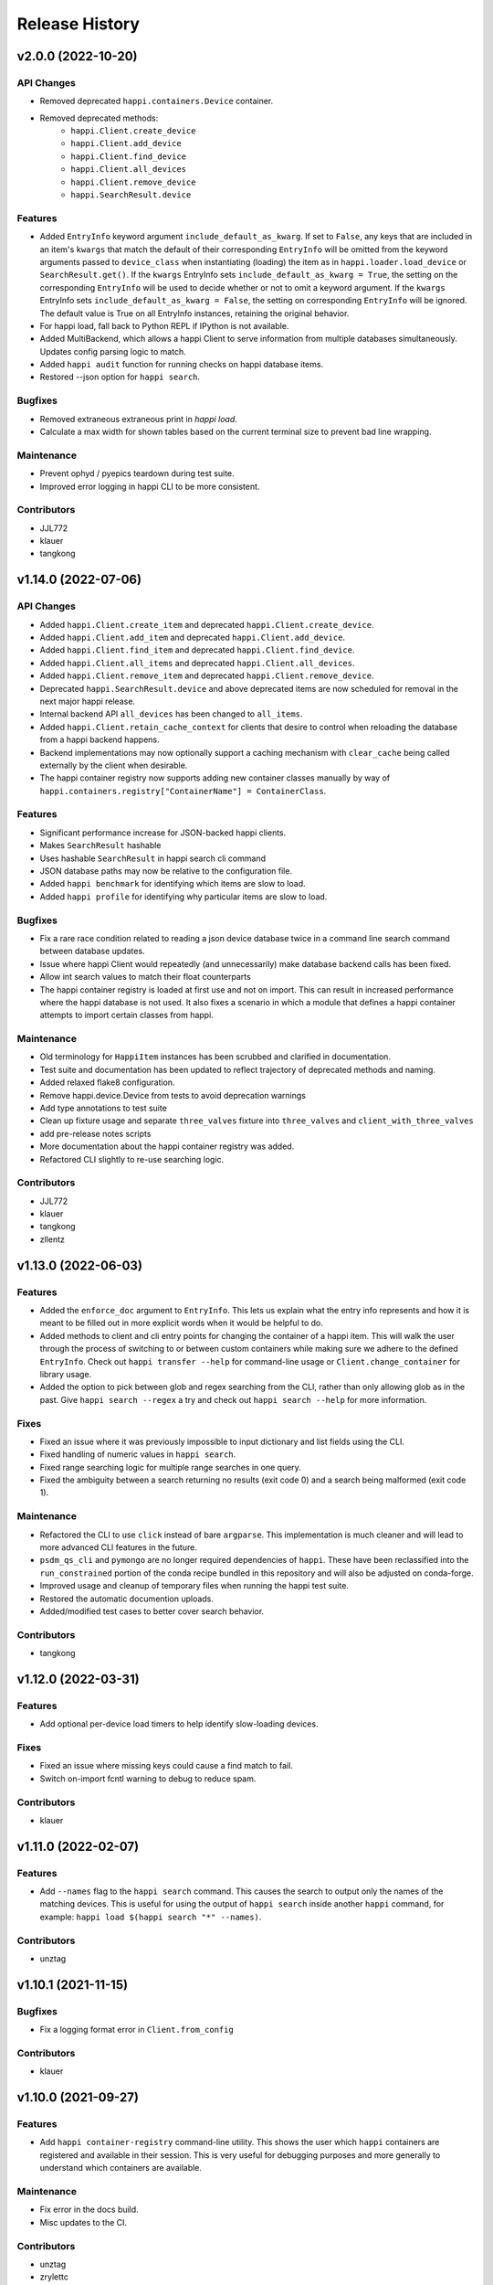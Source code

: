 Release History
###############


v2.0.0 (2022-10-20)
===================

API Changes
-----------
- Removed deprecated ``happi.containers.Device`` container.
- Removed deprecated methods:
    * ``happi.Client.create_device``
    * ``happi.Client.add_device``
    * ``happi.Client.find_device``
    * ``happi.Client.all_devices``
    * ``happi.Client.remove_device``
    * ``happi.SearchResult.device``

Features
--------
- Added ``EntryInfo`` keyword argument ``include_default_as_kwarg``.  If set to ``False``,
  any keys that are included in an item's ``kwargs`` that match the default of their
  corresponding ``EntryInfo`` will be omitted from the keyword arguments passed to
  ``device_class`` when instantiating (loading) the item as in ``happi.loader.load_device`` or
  ``SearchResult.get()``.
  If the ``kwargs`` EntryInfo sets ``include_default_as_kwarg = True``,
  the setting on the corresponding ``EntryInfo`` will be used to decide
  whether or not to omit a keyword argument.
  If the ``kwargs`` EntryInfo sets ``include_default_as_kwarg = False``,
  the setting on corresponding ``EntryInfo`` will be ignored.
  The default value is True on all EntryInfo instances, retaining the original behavior.
- For happi load, fall back to Python REPL if IPython is not available.
- Added MultiBackend, which allows a happi Client to serve information
  from multiple databases simultaneously.  Updates config parsing logic
  to match.
- Added ``happi audit`` function for running checks on happi database items.
- Restored --json option for ``happi search``.

Bugfixes
--------
- Removed extraneous extraneous print in `happi load`.
- Calculate a max width for shown tables based on the current terminal size
  to prevent bad line wrapping.

Maintenance
-----------
- Prevent ophyd / pyepics teardown during test suite.
- Improved error logging in happi CLI to be more consistent.

Contributors
------------
- JJL772
- klauer
- tangkong



v1.14.0 (2022-07-06)
====================

API Changes
-----------
- Added ``happi.Client.create_item`` and deprecated
  ``happi.Client.create_device``.
- Added ``happi.Client.add_item`` and deprecated ``happi.Client.add_device``.
- Added ``happi.Client.find_item`` and deprecated ``happi.Client.find_device``.
- Added ``happi.Client.all_items`` and deprecated ``happi.Client.all_devices``.
- Added ``happi.Client.remove_item`` and deprecated
  ``happi.Client.remove_device``.
- Deprecated ``happi.SearchResult.device`` and above deprecated items are now
  scheduled for removal in the next major happi release.
- Internal backend API ``all_devices`` has been changed to ``all_items``.
- Added ``happi.Client.retain_cache_context`` for clients that desire to
  control when reloading the database from a happi backend happens.
- Backend implementations may now optionally support a caching mechanism with
  ``clear_cache`` being called externally by the client when desirable.
- The happi container registry now supports adding new container classes
  manually by way of
  ``happi.containers.registry["ContainerName"] = ContainerClass``.

Features
--------
- Significant performance increase for JSON-backed happi clients.
- Makes ``SearchResult`` hashable
- Uses hashable ``SearchResult`` in happi search cli command
- JSON database paths may now be relative to the configuration file.
- Added ``happi benchmark`` for identifying which items are slow to load.
- Added ``happi profile`` for identifying why particular items are slow to load.

Bugfixes
--------
- Fix a rare race condition related to reading a json device database
  twice in a command line search command between database updates.
- Issue where happi Client would repeatedly (and unnecessarily) make database
  backend calls has been fixed.
- Allow int search values to match their float counterparts
- The happi container registry is loaded at first use and not on import.  This
  can result in increased performance where the happi database is not used.
  It also fixes a scenario in which a module that defines a happi container
  attempts to import certain classes from happi.

Maintenance
-----------
- Old terminology for ``HappiItem`` instances has been scrubbed and clarified
  in documentation.
- Test suite and documentation has been updated to reflect trajectory of
  deprecated methods and naming.
- Added relaxed flake8 configuration.
- Remove happi.device.Device from tests to avoid deprecation warnings
- Add type annotations to test suite
- Clean up fixture usage and separate ``three_valves`` fixture into ``three_valves`` and ``client_with_three_valves``
- add pre-release notes scripts
- More documentation about the happi container registry was added.
- Refactored CLI slightly to re-use searching logic.

Contributors
------------
- JJL772
- klauer
- tangkong
- zllentz


v1.13.0 (2022-06-03)
====================

Features
--------
- Added the ``enforce_doc`` argument to ``EntryInfo``. This lets us explain
  what the entry info represents and how it is meant to be filled out
  in more explicit words when it would be helpful to do.
- Added methods to client and cli entry points for changing the container
  of a happi item. This will walk the user through the process of
  switching to or between custom containers while making sure we adhere
  to the defined ``EntryInfo``. Check out ``happi transfer --help`` for
  command-line usage or ``Client.change_container`` for library usage.
- Added the option to pick between glob and regex searching from the CLI,
  rather than only allowing glob as in the past.
  Give ``happi search --regex`` a try and check out ``happi search --help``
  for more information.

Fixes
-----
- Fixed an issue where it was previously impossible to input dictionary
  and list fields using the CLI.
- Fixed handling of numeric values in ``happi search``.
- Fixed range searching logic for multiple range searches in one query.
- Fixed the ambiguity between a search returning no results (exit code 0)
  and a search being malformed (exit code 1).

Maintenance
-----------
- Refactored the CLI to use ``click`` instead of bare ``argparse``.
  This implementation is much cleaner and will lead to more advanced
  CLI features in the future.
- ``psdm_qs_cli`` and ``pymongo`` are no longer required dependencies of
  ``happi``. These have been reclassified into the ``run_constrained``
  portion of the conda recipe bundled in this repository and will also
  be adjusted on conda-forge.
- Improved usage and cleanup of temporary files when running the happi
  test suite.
- Restored the automatic documention uploads.
- Added/modified test cases to better cover search behavior.

Contributors
------------
- tangkong


v1.12.0 (2022-03-31)
====================

Features
--------
- Add optional per-device load timers to help identify slow-loading devices.

Fixes
-----
- Fixed an issue where missing keys could cause a find match to fail.
- Switch on-import fcntl warning to debug to reduce spam.

Contributors
------------
- klauer


v1.11.0 (2022-02-07)
====================

Features
--------
- Add ``--names`` flag to the ``happi search`` command. This causes the
  search to output only the names of the matching devices. This is useful
  for using the output of ``happi search`` inside another ``happi`` command,
  for example: ``happi load $(happi search "*" --names)``.

Contributors
------------
- unztag


v1.10.1 (2021-11-15)
====================

Bugfixes
--------
- Fix a logging format error in ``Client.from_config``

Contributors
------------
- klauer


v1.10.0 (2021-09-27)
====================

Features
--------
- Add ``happi container-registry`` command-line utility. This shows the user
  which ``happi`` containers are registered and available in their session.
  This is very useful for debugging purposes and more generally to
  understand which containers are available.

Maintenance
-----------
- Fix error in the docs build.
- Misc updates to the CI.

Contributors
------------
- unztag
- zrylettc


v1.9.0 (2021-02-10)
===================

Features
--------
- Add ``happi update <json>`` command-line utility. This allows the user to
  pipe in a json blob to the happi CLI to update their database. This enables
  bulk updates in a convenient way.
- Allow short (under 3) and long (over 80) character names. Users who want
  further restrictions on names for their projects are encouraged to create
  a custom container.
- Allow arbitrary user functions to be passed in to the EntryInfo ``enforce``
  field, for custom validation of data. These functions should mimic the
  signature and behavior of the built-in types: take one argument, return the
  value back as-is or cast to the type, raise ValueError if there is an issue.

Bugfixes
--------
- Properly expand home directory (~) in the JSON backend database path.
- Require that the name field does not conflict with reserved Python keywords.
- Fix an issue where boolean fields edited from the command-line were always
  interpreted as True.

Maintenance
-----------
- Update CI to PCDS standards.

Contributors
------------
- klauer
- unztag
- zllentz


v1.8.4 (2021-01-08)
===================

Bugfixes
--------
- Fix an issue where a package implementing a happi containers entrypoint
  could fail to be picked up by the happi registry based on the import order.

Maintenance
-----------
- Revisions, clarifications, and additions to the documentation.
- Docstring style fixes.

Contributors
------------
- klauer
- untzag
- zrylettc


v1.8.3 (2020-11-17)
===================

Bugfixes
--------
- Fix loading of acromag io channels from the lcls questionnaire.
  Previously, these were loading full acromag devices instead of
  individual channels and were using the incorrect PVs.
- Fix loading of Beckhoff axis motors from the lcls questionnaire.
  Previously, these were misidentified as IMS motors.

Maintenance
-----------
- Refactor questionnaire entry creation to accomplish the above.

Contributors
------------
- cristinasewell


v1.8.2 (2020-10-20)
===================

Bugfixes
--------
- Removed hanging raise command from qs loader (hotfix)


v1.8.1 (2020-10-21)
===================

Bugfixes
--------
- Fix various issues causing questionnaire loads to fail.
- Fix clarity issues for failed questionnaire loads.

Maintenance
-----------
- Break up the questionnaire loading routines into more maintainable
  chunks, reorganizing and cleaning up the code.
- Allow introspection of questionnaire state for debugging.


v1.8.0 (2020-10-07)
===================

Features
--------
- Adds bash/fzf-based fuzzy finding of happi items with corresponding
  activate/deactivate scripts.
- Adds ``happi search --json`` option to output JSON instead of a table.

Maintenance
-----------
- Move IPython import to where it's needed in ``happi load``, saving
  approximately half a second on any other ``happi`` CLI invocation.


v1.7.2 (2020-09-17)
===================

Bugfixes
--------
- Fix issue with edge cases in lcls questionnaire loader
- Fix issue with unclear warnings on creating malformed entries

Maintenance
-----------
- Improve testing coverage for CLI functions


v1.7.1 (2020-08-20)
===================

Bugfixes
--------
- Fix cli issue where the ``--clone`` argument would fail.
- Make sure the happi cli returns usage information
  if the user passes no arguments.


v1.7.0 (2020-08-18)
===================

Features
--------
- Add cli search globbing, e.g. now the following will work:
  ``happi search xpp*`` (show all devices whose names start with xpp)

Bugfixes
--------
- Fix issue with silent failure when editing a non-existent field.
- Fix issues related to changing an entry's name field.

Maintenance
-----------
- Add documentation for the happi cli
- Update the db.json examples to use OphydItem


v1.6.1 (2020-07-01)
===================

Bugfixes
--------
-   Do not raise an exception on single malformed entries uncovered during
    a search. Treat these as missing entries. This was causing an issue
    where queries like ``all_devices`` would fail outright.
-   Fix issue where ``device_cls`` string would leak through and raise a
    bad/confusing exception during ``create_device``

Maintenance
-----------
-   Reduce missing backends log messages from ``warning`` to ``debug``.
-   Fix docs failing to build and related issues.
-   Add ``requirements.txt`` file to ``MANIFEST.in``.


v1.6.0 (2020-04-30)
===================

-  LCLS-specific containers are moved out of happi, and into
   `pcdsdevices <https://github.com/pcdshub/pcdsdevices/tree/master/pcdsdevices/happi>`__
-  ``OphydItem`` is now the preferred “basic” ``ophyd.Device``
   container, with the intention of fully deprecating ``Device`` to
   avoid naming confusion
-  Minor internal fixes


v1.5.0 (2020-04-06)
===================

-  Refactor search methods, supporting mongo and JSON backends

   -  ``search`` - search by key/value pairs as kwargs
   -  ``search_range`` - search for a range of values in a specific key
   -  ``search_regex`` - search for key/value pairs as kwargs, with
      values being regular expressions
   -  Adds ``SearchResult`` container, allowing for access of metadata
      or device instantiation

-  ``Client['item']`` supported
-  ``happi.Device`` is now marked as deprecated

   -  Migrate to ``happi.OphydItem``

-  Documentation building fixed and made more accurate
-  Internal refactoring

   -  Reduce usage of metaclasses
   -  pymongo/mongomock are truly optional test dependencies now
   -  Added pre-commit configuration for developer quality-of-life
   -  ``HappiItem``\ s are now ``copy.copy()``-able
   -  Backends supply generators and not lists

-  Fixed many oustanding issues with the JSON backend


v1.4.0 (2020-03-13)
===================

Enhancements
------------

-  Add an add command for cli, e.g. happi add to start an interactive
   device adder
-  Add an edit command for cli, e.g. happi edit im3l0 location=750
   prefix=IM3L0:PPM
-  Change search command syntax to be simpler (more like edit)
-  Add a load command for cli, e.g. happi load im3l0 im1l1 -> IPython
   session plus other changes made in dev to “get it working”
-  Add two new Happi-aware Qt widgets: HappiDeviceListView &
   HappiDeviceTreeView

Bug Fixes
---------

-  Initialize database if it does not yet exists
-  Fix broken tests


v1.3.0 (2019-12-10)
===================

Enhancements
------------

-  Command line script allow users to search and add devices
   `#84 <https://github.com/pcdshub/happi/issues/84>`__
-  Base ``Container`` object now available with minimum amount of
   ``EntryInfo`` `#92 <https://github.com/pcdshub/happi/issues/92>`__
-  Allow Happi to load more devices from LCLS questionnaire
   `#94 <https://github.com/pcdshub/happi/issues/94>`__
-  New function ``list_choices`` added to ``happi.Client`` to allow user
   to know what beamlines, prefixes, names, etc. will return results.
-  Threaded ``load_devices`` with option to specify a callback when
   devices are ready
   `#67 <https://github.com/pcdshub/happi/issues/67>`__


v1.2.1 (2019-03-07)
===================

Bug Fixes
---------

-  The test suite now passes without the ``mongomock`` backend
   (`#89 <https://github.com/pcdshub/happi/issues/89>`__)
-  Ensure our file handles are properly closed in the JSON backend by
   using context managers
   (`#87 <https://github.com/pcdshub/happi/issues/87>`__)


v1.2.0 (2018-12-19)
===================

Enhancements
------------

-  ``Client`` now has a method ``load_device`` for searching the
   database for a ``Container`` and then loading the corresponding
   object based on ``device_class``, ``args`` and ``kwargs``. This is a
   shortcut to combine two previously existing features
   ``Client.find_device`` and ``happi.loader.from_container``

-  ``Client.from_config`` will create a ``Client`` object from a
   provided configuration file. You can either pass this file in
   explicitly, specify it via the the environment variable
   ``$HAPPI_CFG``, or it will be searched for in ``~config`` or wherever
   you specify your \`$XDG_CONFIG_HOME environment variable

-  Additional keywords were added to the base ``Device`` container;
   ``lightpath``, ``documentation`` and ``embedded_screen``,
   ``detailed_screen`` and ``engineering_screen``

-  There is now a base container for a ``Motor`` object.

Deprecations
------------

-  ``screen`` is longer a supported key. This was too generic and the
   three keys detailed above allow the user more specificity.

Fixes
-----

-  The ``JSONBackend`` no longer relies on ``fcntl`` a Linux only module
   of the Python standard library.


v1.1.2 (2018-08-30)
===================

Maintenance
-----------

-  In ``from_container``, the provided container is compared against the
   cached version of the device to find discrepancies. This means that
   modified container objects will always load a new Device.
   (`#62 <https://github.com/pcdshub/happi/issues/62>`__)
-  The QSBackend uses newer methods available in the psdm_qs_cli to
   determine the proposal from the experiment name. This is more robust
   against exotic experiment naming schemas than prior implementations
   (`#68 <https://github.com/pcdshub/happi/issues/68>`__)


v1.1.1 (2018-03-08)
===================

Enhancements
------------

-  The ``QSBackend`` guesses which a type of motor based on the
   ``prefix``. Currently this supports ``Newport``, ``IMS``, and
   ``PMC100`` motors. While there is not an explicit dependency, this
   will require ``pcdsdevices >= 0.5.0`` to load properly
   (`#51 <https://github.com/pcdshub/happi/issues/51>`__)

Bug Fixes
---------

-  Templating is more robust when dealing with types. This includes a
   fatal case where the default for an ``EntryInfo`` is ``None``
   (`#50 <https://github.com/pcdshub/happi/issues/50>`__)
-  A proper error message is returned if an entry in the table does not
   have the requisite information to load
   (`#53 <https://github.com/pcdshub/happi/issues/53>`__ )


v1.1.0 (2018-02-13)
===================

Ownership of this repository has been transferred to
https://github.com/pcdshub

Enhancements
------------

Happi now has a cache so the repeated requests to load the same device
do not spawn multiple objects.

Maintenance
-----------

-  Cleaner logging messages
-  ``QSBackend`` was expanded to accommodate different keyword arguments
   associated with different authentication methods.


v1.0.0 (2018-01-31)
===================

Enhancements
------------

-  ``happi`` now handles loading devices with the built-in ``EntryInfo``
   -> args, kwargs and device_class. Simply enter the proper information
   in these fields, either directly inputting information or using
   ``jinja2`` templating. The functions ``from_container`` and
   ``load_devices`` will then handle the necessary imports and
   initialize devices for you
-  Select which backend you want to use with the environment variable
   ``$HAPPI_BACKEND``
-  Backend to read from the PCDS Questionnaire
-  All containers work out of the box with ``pcdsdevices >= 0.3.0`` ##
   API
-  All backends are stored in the ``backends`` directory.
-  The default plugin is now considered to be ``JSONBackend``
-  The function formerly called ``load_device`` is now ``find_device``.

Build
-----

-  ``jinja2`` is now a dependency
-  ``psdm_qs_cli`` is now an optional dependency if you want to use the
   Questionnaire backend
-  ``pymongo`` is now an optional dependency if you do not want to use
   the MongoDB backend
-  Only tested against Python ``3.5.x`` and ``3.6.x``
-  Sent to the ``pcds-tag`` and ``pcds-dev`` Anaconda channels instead
   of the ``skywalker`` channels


v0.5.0 (2017-11-11)
===================

Enhancements
------------

-  ``happi`` now supports multiple backends. The required database
   operations are templated in the ``happi.backends.Backend`` The
   existing mongoDB support was kept as the default, but the an
   additional JSON backend was added. The choice of database type can be
   entered as an argument to the ``happi.Client``
-  Conda builds of ``happi`` are now available at ``skywalker-tag`` and
   ``skywalker-dev``

Bug Fixes
---------

-  Devices comparison now works properly. The listed prefix and names
   are compared.

API Changes
-----------

-  ``Mirror`` container has been changed to the more specific name
   ``OffsetMirror``

Deprecations
------------

-  ``happi`` will no longer support Python 2.7


v0.4.0 (2017-04-04)
===================

Bug Fixes
---------

-  Removed dependency on mongomock in conda-recipe
-  ``MockClient`` creates entire ``device_types`` container mapping

API Changes
-----------

-  Renamed alias -> name, and base -> prefix for Ophyd compatibility


v0.3.0 (2017-03-22)
===================

Enhancements
------------

-  Added Python 2.7 support
-  Added macros keyword for EDM support
-  Added CI tools for Travis, Codecov
-  Changed tests to use a ``mongomock.MockClient`` instead of an actual
   mongoDB instance
-  Device can now ``show_info`` and print a table output of all entered
   information

Bug Fixes
---------

-  ``active`` EntryInfo should default to True

API Changes
-----------

-  Moved the tests directory into the package to make it easily
   importable by other modules hoping to use a MockClient
-  Introduced explicit dependencies on ``six``, ``mongomock``, and
   ``prettytable``
